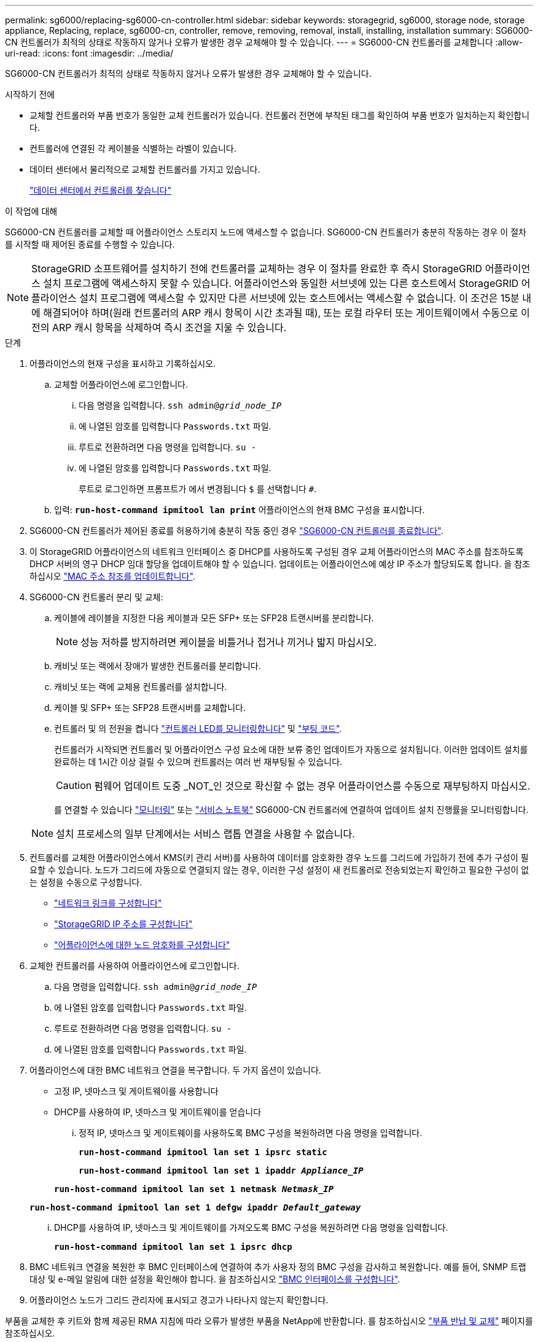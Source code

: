 ---
permalink: sg6000/replacing-sg6000-cn-controller.html 
sidebar: sidebar 
keywords: storagegrid, sg6000, storage node, storage appliance, Replacing, replace, sg6000-cn, controller, remove, removing, removal, install, installing, installation 
summary: SG6000-CN 컨트롤러가 최적의 상태로 작동하지 않거나 오류가 발생한 경우 교체해야 할 수 있습니다. 
---
= SG6000-CN 컨트롤러를 교체합니다
:allow-uri-read: 
:icons: font
:imagesdir: ../media/


[role="lead"]
SG6000-CN 컨트롤러가 최적의 상태로 작동하지 않거나 오류가 발생한 경우 교체해야 할 수 있습니다.

.시작하기 전에
* 교체할 컨트롤러와 부품 번호가 동일한 교체 컨트롤러가 있습니다. 컨트롤러 전면에 부착된 태그를 확인하여 부품 번호가 일치하는지 확인합니다.
* 컨트롤러에 연결된 각 케이블을 식별하는 라벨이 있습니다.
* 데이터 센터에서 물리적으로 교체할 컨트롤러를 가지고 있습니다.
+
link:locating-controller-in-data-center.html["데이터 센터에서 컨트롤러를 찾습니다"]



.이 작업에 대해
SG6000-CN 컨트롤러를 교체할 때 어플라이언스 스토리지 노드에 액세스할 수 없습니다. SG6000-CN 컨트롤러가 충분히 작동하는 경우 이 절차를 시작할 때 제어된 종료를 수행할 수 있습니다.


NOTE: StorageGRID 소프트웨어를 설치하기 전에 컨트롤러를 교체하는 경우 이 절차를 완료한 후 즉시 StorageGRID 어플라이언스 설치 프로그램에 액세스하지 못할 수 있습니다. 어플라이언스와 동일한 서브넷에 있는 다른 호스트에서 StorageGRID 어플라이언스 설치 프로그램에 액세스할 수 있지만 다른 서브넷에 있는 호스트에서는 액세스할 수 없습니다. 이 조건은 15분 내에 해결되어야 하며(원래 컨트롤러의 ARP 캐시 항목이 시간 초과될 때), 또는 로컬 라우터 또는 게이트웨이에서 수동으로 이전의 ARP 캐시 항목을 삭제하여 즉시 조건을 지울 수 있습니다.

.단계
. 어플라이언스의 현재 구성을 표시하고 기록하십시오.
+
.. 교체할 어플라이언스에 로그인합니다.
+
... 다음 명령을 입력합니다. `ssh admin@_grid_node_IP_`
... 에 나열된 암호를 입력합니다 `Passwords.txt` 파일.
... 루트로 전환하려면 다음 명령을 입력합니다. `su -`
... 에 나열된 암호를 입력합니다 `Passwords.txt` 파일.
+
루트로 로그인하면 프롬프트가 에서 변경됩니다 `$` 를 선택합니다 `#`.



.. 입력: `*run-host-command ipmitool lan print*` 어플라이언스의 현재 BMC 구성을 표시합니다.


. SG6000-CN 컨트롤러가 제어된 종료를 허용하기에 충분히 작동 중인 경우 link:power-sg6000-cn-controller-off-on.html#shut-down-sg6000-cn-controller["SG6000-CN 컨트롤러를 종료합니다"].
. 이 StorageGRID 어플라이언스의 네트워크 인터페이스 중 DHCP를 사용하도록 구성된 경우 교체 어플라이언스의 MAC 주소를 참조하도록 DHCP 서버의 영구 DHCP 임대 할당을 업데이트해야 할 수 있습니다. 업데이트는 어플라이언스에 예상 IP 주소가 할당되도록 합니다. 을 참조하십시오 link:../commonhardware/locate-mac-address.html["MAC 주소 참조를 업데이트합니다"].
. SG6000-CN 컨트롤러 분리 및 교체:
+
.. 케이블에 레이블을 지정한 다음 케이블과 모든 SFP+ 또는 SFP28 트랜시버를 분리합니다.
+

NOTE: 성능 저하를 방지하려면 케이블을 비틀거나 접거나 끼거나 밟지 마십시오.

.. 캐비닛 또는 랙에서 장애가 발생한 컨트롤러를 분리합니다.
.. 캐비닛 또는 랙에 교체용 컨트롤러를 설치합니다.
.. 케이블 및 SFP+ 또는 SFP28 트랜시버를 교체합니다.
.. 컨트롤러 및 의 전원을 켭니다 link:../installconfig/viewing-status-indicators.html["컨트롤러 LED를 모니터링합니다"] 및 link:../installconfig/troubleshooting-hardware-installation.html#view-boot-codes["부팅 코드"].
+
컨트롤러가 시작되면 컨트롤러 및 어플라이언스 구성 요소에 대한 보류 중인 업데이트가 자동으로 설치됩니다. 이러한 업데이트 설치를 완료하는 데 1시간 이상 걸릴 수 있으며 컨트롤러는 여러 번 재부팅될 수 있습니다.

+

CAUTION: 펌웨어 업데이트 도중 _NOT_인 것으로 확신할 수 없는 경우 어플라이언스를 수동으로 재부팅하지 마십시오.

+
를 연결할 수 있습니다 link:../installconfig/troubleshooting-hardware-installation.html["모니터링"] 또는 link:../installconfig/accessing-storagegrid-appliance-installer.html["서비스 노트북"] SG6000-CN 컨트롤러에 연결하여 업데이트 설치 진행률을 모니터링합니다.

+

NOTE: 설치 프로세스의 일부 단계에서는 서비스 랩톱 연결을 사용할 수 없습니다.



. 컨트롤러를 교체한 어플라이언스에서 KMS(키 관리 서버)를 사용하여 데이터를 암호화한 경우 노드를 그리드에 가입하기 전에 추가 구성이 필요할 수 있습니다. 노드가 그리드에 자동으로 연결되지 않는 경우, 이러한 구성 설정이 새 컨트롤러로 전송되었는지 확인하고 필요한 구성이 없는 설정을 수동으로 구성합니다.
+
** link:../installconfig/configuring-network-links.html["네트워크 링크를 구성합니다"]
** link:../installconfig/setting-ip-configuration.html["StorageGRID IP 주소를 구성합니다"]
** https://docs.netapp.com/us-en/storagegrid/admin/kms-overview-of-kms-and-appliance-configuration.html#set-up-the-appliance["어플라이언스에 대한 노드 암호화를 구성합니다"^]


. 교체한 컨트롤러를 사용하여 어플라이언스에 로그인합니다.
+
.. 다음 명령을 입력합니다. `ssh admin@_grid_node_IP_`
.. 에 나열된 암호를 입력합니다 `Passwords.txt` 파일.
.. 루트로 전환하려면 다음 명령을 입력합니다. `su -`
.. 에 나열된 암호를 입력합니다 `Passwords.txt` 파일.


. 어플라이언스에 대한 BMC 네트워크 연결을 복구합니다. 두 가지 옵션이 있습니다.
+
** 고정 IP, 넷마스크 및 게이트웨이를 사용합니다
** DHCP를 사용하여 IP, 넷마스크 및 게이트웨이를 얻습니다
+
... 정적 IP, 넷마스크 및 게이트웨이를 사용하도록 BMC 구성을 복원하려면 다음 명령을 입력합니다.
+
`*run-host-command ipmitool lan set 1 ipsrc static*`

+
`*run-host-command ipmitool lan set 1 ipaddr _Appliance_IP_*`

+
`*run-host-command ipmitool lan set 1 netmask _Netmask_IP_*`

+
`*run-host-command ipmitool lan set 1 defgw ipaddr _Default_gateway_*`

... DHCP를 사용하여 IP, 넷마스크 및 게이트웨이를 가져오도록 BMC 구성을 복원하려면 다음 명령을 입력합니다.
+
`*run-host-command ipmitool lan set 1 ipsrc dhcp*`





. BMC 네트워크 연결을 복원한 후 BMC 인터페이스에 연결하여 추가 사용자 정의 BMC 구성을 감사하고 복원합니다. 예를 들어, SNMP 트랩 대상 및 e-메일 알림에 대한 설정을 확인해야 합니다. 을 참조하십시오 link:../installconfig/configuring-bmc-interface.html["BMC 인터페이스를 구성합니다"].
. 어플라이언스 노드가 그리드 관리자에 표시되고 경고가 나타나지 않는지 확인합니다.


부품을 교체한 후 키트와 함께 제공된 RMA 지침에 따라 오류가 발생한 부품을 NetApp에 반환합니다. 를 참조하십시오 https://mysupport.netapp.com/site/info/rma["부품 반납 및 교체"^] 페이지를 참조하십시오.

.관련 정보
* link:../installconfig/sg6000-cn-installing-into-cabinet-or-rack.html["SG6000-CN을 캐비닛 또는 랙에 설치합니다"]
* link:../installconfig/viewing-status-indicators.html["상태 표시기를 봅니다"]
* link:../installconfig/troubleshooting-hardware-installation.html#view-boot-codes["SG6000-CN 컨트롤러의 부팅 코드를 봅니다"]

